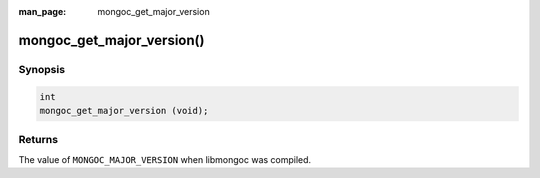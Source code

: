 :man_page: mongoc_get_major_version

mongoc_get_major_version()
==========================

Synopsis
--------

.. code-block:: c

  int
  mongoc_get_major_version (void);

Returns
-------

The value of ``MONGOC_MAJOR_VERSION`` when libmongoc was compiled.

